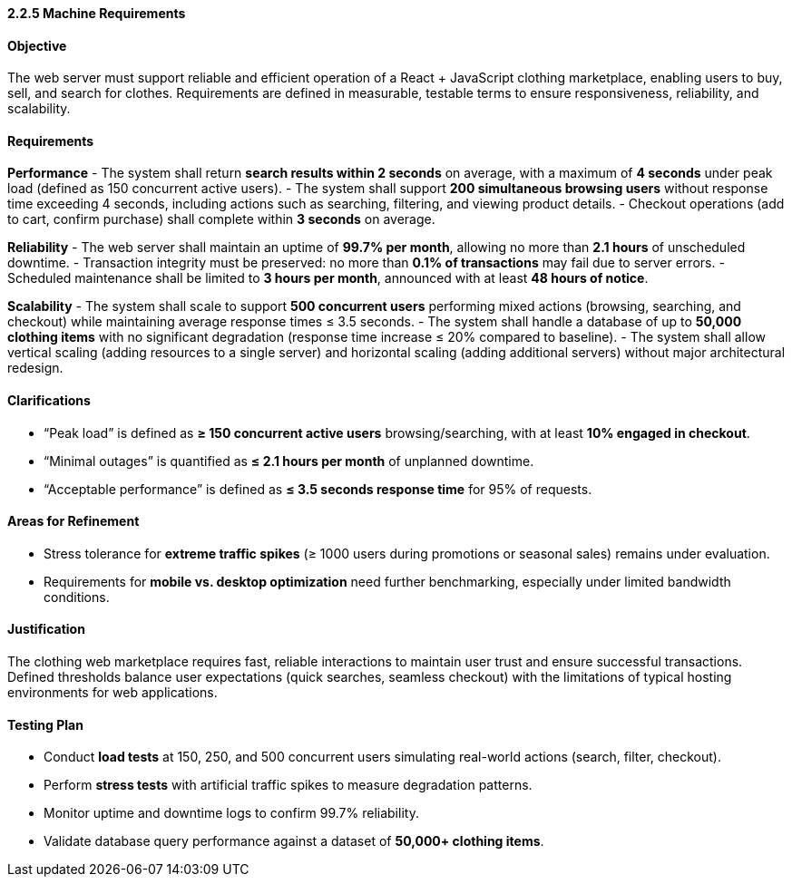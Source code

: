 ==== *2.2.5 Machine Requirements*

==== Objective
The web server must support reliable and efficient operation of a React + JavaScript clothing marketplace, enabling users to buy, sell, and search for clothes. Requirements are defined in measurable, testable terms to ensure responsiveness, reliability, and scalability.

==== Requirements

*Performance*
- The system shall return **search results within 2 seconds** on average, with a maximum of **4 seconds** under peak load (defined as 150 concurrent active users).
- The system shall support **200 simultaneous browsing users** without response time exceeding 4 seconds, including actions such as searching, filtering, and viewing product details.
- Checkout operations (add to cart, confirm purchase) shall complete within **3 seconds** on average.

*Reliability*
- The web server shall maintain an uptime of **99.7% per month**, allowing no more than **2.1 hours** of unscheduled downtime.
- Transaction integrity must be preserved: no more than **0.1% of transactions** may fail due to server errors.
- Scheduled maintenance shall be limited to **3 hours per month**, announced with at least **48 hours of notice**.

*Scalability*
- The system shall scale to support **500 concurrent users** performing mixed actions (browsing, searching, and checkout) while maintaining average response times ≤ 3.5 seconds.
- The system shall handle a database of up to **50,000 clothing items** with no significant degradation (response time increase ≤ 20% compared to baseline).
- The system shall allow vertical scaling (adding resources to a single server) and horizontal scaling (adding additional servers) without major architectural redesign.

==== Clarifications
- “Peak load” is defined as **≥ 150 concurrent active users** browsing/searching, with at least **10% engaged in checkout**.
- “Minimal outages” is quantified as **≤ 2.1 hours per month** of unplanned downtime.
- “Acceptable performance” is defined as **≤ 3.5 seconds response time** for 95% of requests.

==== Areas for Refinement
- Stress tolerance for **extreme traffic spikes** (≥ 1000 users during promotions or seasonal sales) remains under evaluation.
- Requirements for **mobile vs. desktop optimization** need further benchmarking, especially under limited bandwidth conditions.

==== Justification
The clothing web marketplace requires fast, reliable interactions to maintain user trust and ensure successful transactions. Defined thresholds balance user expectations (quick searches, seamless checkout) with the limitations of typical hosting environments for web applications.

==== Testing Plan
- Conduct **load tests** at 150, 250, and 500 concurrent users simulating real-world actions (search, filter, checkout).
- Perform **stress tests** with artificial traffic spikes to measure degradation patterns.
- Monitor uptime and downtime logs to confirm 99.7% reliability.
- Validate database query performance against a dataset of **50,000+ clothing items**.
